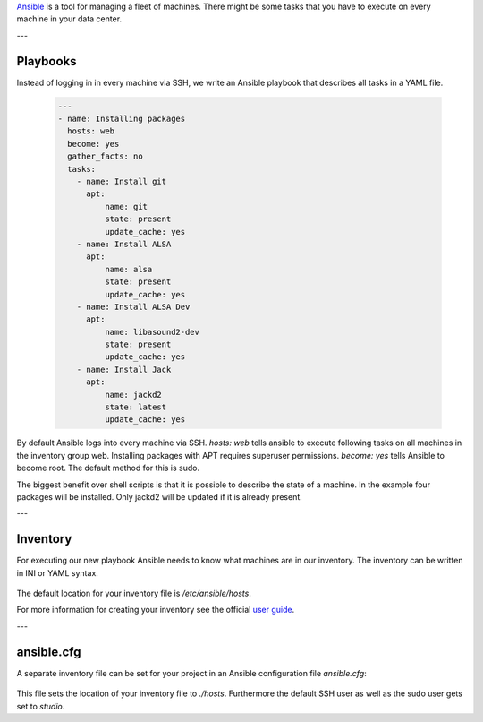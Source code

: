 .. title: Ansible
.. slug: ansible
.. date: 2022-05-09 19:30
.. tags:
.. category: misc:ansible
.. link:
.. description:
.. type: text
.. priority: 1
.. author: Nils Tonnätt

`Ansible <https://www.ansible.com/>`_ is a tool for managing a fleet of machines.
There might be some tasks that you have to execute on every machine in your data center.

---

Playbooks
=========

Instead of logging in in every machine via SSH, we write an Ansible playbook
that describes all tasks in a YAML file.

 .. code-block:: yaml

	---
	- name: Installing packages
	  hosts: web
	  become: yes
	  gather_facts: no
	  tasks:
	    - name: Install git
	      apt:
		  name: git
		  state: present
		  update_cache: yes
	    - name: Install ALSA
	      apt:
		  name: alsa
		  state: present
		  update_cache: yes
	    - name: Install ALSA Dev
	      apt:
		  name: libasound2-dev
		  state: present
		  update_cache: yes
	    - name: Install Jack
	      apt:
		  name: jackd2
		  state: latest
		  update_cache: yes

By default Ansible logs into every machine via SSH. `hosts: web` tells ansible
to execute following tasks on all machines in the inventory group web.
Installing packages with APT requires superuser permissions. `become: yes` tells
Ansible to become root. The default method for this is sudo.

The biggest benefit over shell scripts is that it is possible to describe the
state of a machine. In the example four packages will be installed.
Only jackd2 will be updated if it is already present.

---

Inventory
=========

For executing our new playbook Ansible needs to know what machines are in our
inventory. The inventory can be written in INI or YAML syntax.

 .. code-block:: ini
	[local]
	localhost

	[web]
	google.de
	facebook.de

The default location for your inventory file is `/etc/ansible/hosts`.

For more information for creating your inventory see the official
`user guide <https://docs.ansible.com/ansible/latest/user_guide/intro_inventory.html>`_.

---

ansible.cfg
===========

A separate inventory file can be set for your project in an Ansible configuration
file `ansible.cfg`:

 .. code-block:: ini
	[defaults]
	inventory = hosts
	ansible_ssh_user = studio
	sudo_user = studio

This file sets the location of your inventory file to `./hosts`. Furthermore
the default SSH user as well as the sudo user gets set to `studio`.
